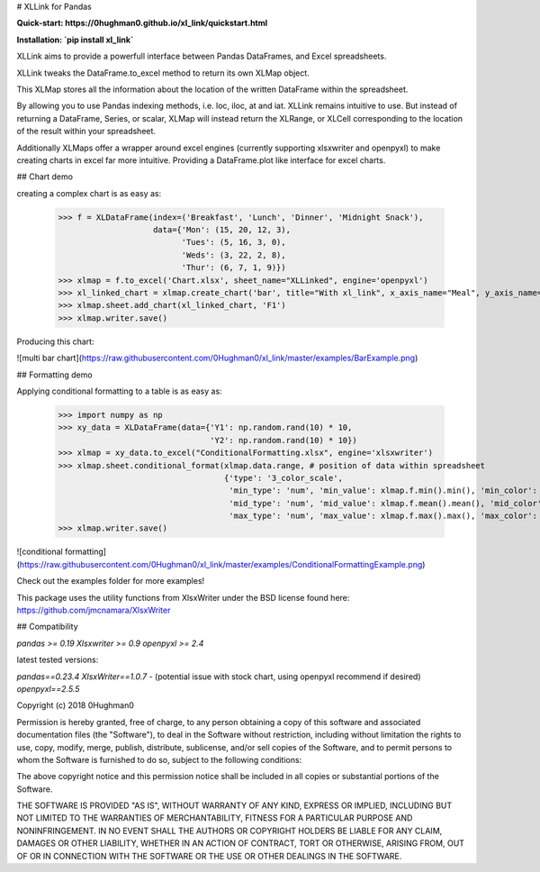 # XLLink for Pandas

**Quick-start: https://0hughman0.github.io/xl_link/quickstart.html**

**Installation: `pip install xl_link`**

XLLink aims to provide a powerfull interface between Pandas DataFrames, and Excel spreadsheets.

XLLink tweaks the DataFrame.to_excel method to return its own XLMap object.

This XLMap stores all the information about the location of the written DataFrame within the spreadsheet.

By allowing you to use Pandas indexing methods, i.e. loc, iloc, at and iat. XLLink remains intuitive to use. But instead of returning a DataFrame, Series, or scalar, XLMap will instead return the XLRange, or XLCell corresponding to the location of the result within your spreadsheet.

Additionally XLMaps offer a wrapper around excel engines (currently supporting xlsxwriter and openpyxl) to make creating charts in excel far more intuitive. Providing a DataFrame.plot like interface for excel charts.

## Chart demo

creating a complex chart is as easy as:

    >>> f = XLDataFrame(index=('Breakfast', 'Lunch', 'Dinner', 'Midnight Snack'),
                        data={'Mon': (15, 20, 12, 3),
                              'Tues': (5, 16, 3, 0),
                              'Weds': (3, 22, 2, 8),
                              'Thur': (6, 7, 1, 9)})
    >>> xlmap = f.to_excel('Chart.xlsx', sheet_name="XLLinked", engine='openpyxl')
    >>> xl_linked_chart = xlmap.create_chart('bar', title="With xl_link", x_axis_name="Meal", y_axis_name="Calories", subtype='col')
    >>> xlmap.sheet.add_chart(xl_linked_chart, 'F1')
    >>> xlmap.writer.save()

Producing this chart:

![multi bar chart](https://raw.githubusercontent.com/0Hughman0/xl_link/master/examples/BarExample.png)


## Formatting demo

Applying conditional formatting to a table is as easy as:

    >>> import numpy as np
    >>> xy_data = XLDataFrame(data={'Y1': np.random.rand(10) * 10,
                                    'Y2': np.random.rand(10) * 10})
    >>> xlmap = xy_data.to_excel("ConditionalFormatting.xlsx", engine='xlsxwriter')
    >>> xlmap.sheet.conditional_format(xlmap.data.range, # position of data within spreadsheet
                                       {'type': '3_color_scale',
                                        'min_type': 'num', 'min_value': xlmap.f.min().min(), 'min_color': 'green',
                                        'mid_type': 'num', 'mid_value': xlmap.f.mean().mean(), 'mid_color': 'yellow',
                                        'max_type': 'num', 'max_value': xlmap.f.max().max(), 'max_color': 'red'})
    >>> xlmap.writer.save()

![conditional formatting](https://raw.githubusercontent.com/0Hughman0/xl_link/master/examples/ConditionalFormattingExample.png)

Check out the examples folder for more examples!

This package uses the utility functions from XlsxWriter under the BSD license found here: https://github.com/jmcnamara/XlsxWriter

## Compatibility

`pandas >= 0.19`
`Xlsxwriter >= 0.9`
`openpyxl >= 2.4`

latest tested versions:

`pandas==0.23.4`
`XlsxWriter==1.0.7` - (potential issue with stock chart, using openpyxl recommend if desired)
`openpyxl==2.5.5`

Copyright (c) 2018 0Hughman0

Permission is hereby granted, free of charge, to any person obtaining a copy of this software and associated documentation files (the "Software"), to deal in the Software without restriction, including without limitation the rights to use, copy, modify, merge, publish, distribute, sublicense, and/or sell copies of the Software, and to permit persons to whom the Software is furnished to do so, subject to the following conditions:

The above copyright notice and this permission notice shall be included in all copies or substantial portions of the Software.

THE SOFTWARE IS PROVIDED "AS IS", WITHOUT WARRANTY OF ANY KIND, EXPRESS OR IMPLIED, INCLUDING BUT NOT LIMITED TO THE WARRANTIES OF MERCHANTABILITY, FITNESS FOR A PARTICULAR PURPOSE AND NONINFRINGEMENT. IN NO EVENT SHALL THE AUTHORS OR COPYRIGHT HOLDERS BE LIABLE FOR ANY CLAIM, DAMAGES OR OTHER LIABILITY, WHETHER IN AN ACTION OF CONTRACT, TORT OR OTHERWISE, ARISING FROM, OUT OF OR IN CONNECTION WITH THE SOFTWARE OR THE USE OR OTHER DEALINGS IN THE SOFTWARE.


